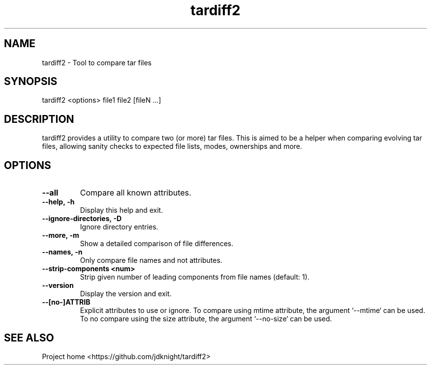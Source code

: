 .TH tardiff2 1 "March 2025" "1.0" "tardiff2 man page"

.SH NAME
tardiff2 - Tool to compare tar files

.SH SYNOPSIS
tardiff2 <options> file1 file2 [fileN ...]

.SH DESCRIPTION
tardiff2 provides a utility to compare two (or more) tar files. This is
aimed to be a helper when comparing evolving tar files, allowing sanity
checks to expected file lists, modes, ownerships and more.

.SH OPTIONS
.TP
.BI --all
Compare all known attributes.
.TP
.BI --help,\ -h
Display this help and exit.
.TP
.BI --ignore-directories,\ -D
Ignore directory entries.
.TP
.BI --more,\ -m
Show a detailed comparison of file differences.
.TP
.BI --names,\ -n
Only compare file names and not attributes.
.TP
.BI --strip-components\ <num>
Strip given number of leading components from file names (default: 1).
.TP
.BI --version
Display the version and exit.
.TP
.BI --[no-]ATTRIB
Explicit attributes to use or ignore. To compare using mtime attribute,
the argument `--mtime` can be used. To no compare using the size
attribute, the argument `--no-size` can be used.

.SH SEE ALSO
Project home <https://github.com/jdknight/tardiff2>
